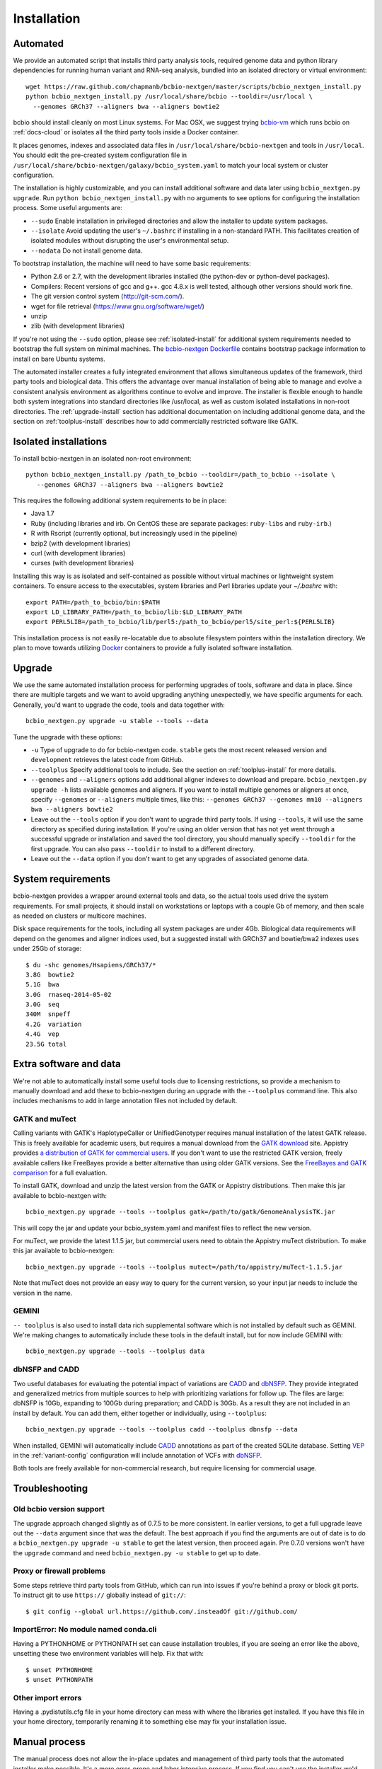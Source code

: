 Installation
------------

Automated
=========

We provide an automated script that installs third party analysis tools,
required genome data and python library dependencies for running human variant
and RNA-seq analysis, bundled into an isolated directory or virtual environment::

     wget https://raw.github.com/chapmanb/bcbio-nextgen/master/scripts/bcbio_nextgen_install.py
     python bcbio_nextgen_install.py /usr/local/share/bcbio --tooldir=/usr/local \
       --genomes GRCh37 --aligners bwa --aligners bowtie2

bcbio should install cleanly on most Linux systems. For Mac OSX, we suggest
trying `bcbio-vm <https://github.com/chapmanb/bcbio-nextgen-vm>`_ which runs
bcbio on :ref:`docs-cloud` or isolates all the third party tools inside a
Docker container.

It places genomes, indexes and associated data files in
``/usr/local/share/bcbio-nextgen`` and tools in ``/usr/local``. You should edit
the pre-created system configuration file in
``/usr/local/share/bcbio-nextgen/galaxy/bcbio_system.yaml``
to match your local system or cluster configuration.

The installation is highly customizable, and you can install
additional software and data later using ``bcbio_nextgen.py upgrade``.
Run ``python bcbio_nextgen_install.py`` with no arguments to see options
for configuring the installation process. Some useful arguments are:

- ``--sudo`` Enable installation in privileged directories and allow the
  installer to update system packages.
- ``--isolate`` Avoid updating the user's ``~/.bashrc`` if installing in a
  non-standard PATH. This facilitates creation of isolated modules
  without disrupting the user's environmental setup.
- ``--nodata`` Do not install genome data.

To bootstrap installation, the machine will need to have some basic
requirements:

- Python 2.6 or 2.7, with the development libraries
  installed (the python-dev or python-devel packages).
- Compilers: Recent versions of gcc and g++. gcc 4.8.x is well tested,
  although other versions should work fine.
- The git version control system (http://git-scm.com/).
- wget for file retrieval (https://www.gnu.org/software/wget/)
- unzip
- zlib (with development libraries)

If you're not using the ``--sudo`` option, please see :ref:`isolated-install`
for additional system requirements needed to bootstrap the full system on
minimal machines. The
`bcbio-nextgen Dockerfile <https://github.com/chapmanb/bcbio-nextgen/blob/master/Dockerfile#L5>`_
contains bootstrap package information to install on bare Ubuntu systems.

The automated installer creates a fully integrated environment that
allows simultaneous updates of the framework, third party tools and
biological data. This offers the advantage over manual installation of
being able to manage and evolve a consistent analysis environment as
algorithms continue to evolve and improve. The installer is flexible
enough to handle both system integrations into standard directories
like /usr/local, as well as custom isolated installations in non-root
directories. The :ref:`upgrade-install` section has additional
documentation on including additional genome data, and the section on
:ref:`toolplus-install` describes how to add commercially restricted software
like GATK.

.. _isolated-install:

Isolated installations
======================

To install bcbio-nextgen in an isolated non-root environment::

    python bcbio_nextgen_install.py /path_to_bcbio --tooldir=/path_to_bcbio --isolate \
       --genomes GRCh37 --aligners bwa --aligners bowtie2

This requires the following additional system requirements to be in place:

- Java 1.7
- Ruby (including libraries and irb. On CentOS these are separate packages:
  ``ruby-libs`` and ``ruby-irb``.)
- R with Rscript (currently optional, but increasingly used in the pipeline)
- bzip2 (with development libraries)
- curl (with development libraries)
- curses (with development libraries)

Installing this way is as isolated and self-contained as possible
without virtual machines or lightweight system containers. To ensure
access to the executables, system libraries and Perl libraries update
your `~/.bashrc` with::

    export PATH=/path_to_bcbio/bin:$PATH
    export LD_LIBRARY_PATH=/path_to_bcbio/lib:$LD_LIBRARY_PATH
    export PERL5LIB=/path_to_bcbio/lib/perl5:/path_to_bcbio/perl5/site_perl:${PERL5LIB}

This installation process is not easily re-locatable due to absolute
filesystem pointers within the installation directory. We plan to move
towards utilizing `Docker`_ containers to provide a fully isolated software
installation.

.. _Docker: http://www.docker.io/

.. _upgrade-install:

Upgrade
=======

We use the same automated installation process for performing upgrades
of tools, software and data in place. Since there are multiple targets
and we want to avoid upgrading anything unexpectedly, we have specific
arguments for each. Generally, you'd want to upgrade the code, tools
and data together with::

  bcbio_nextgen.py upgrade -u stable --tools --data

Tune the upgrade with these options:

- ``-u`` Type of upgrade to do for bcbio-nextgen code. ``stable``
  gets the most recent released version and ``development``
  retrieves the latest code from GitHub.

- ``--toolplus`` Specify additional tools to include. See the section on
  :ref:`toolplus-install` for more details.

- ``--genomes`` and ``--aligners`` options add additional aligner
  indexes to download and prepare. ``bcbio_nextgen.py upgrade -h`` lists
  available genomes and aligners. If you want to install multiple genomes or
  aligners at once, specify ``--genomes`` or ``--aligners``
  multiple times, like this:
  ``--genomes GRCh37 --genomes mm10 --aligners bwa --aligners bowtie2``

- Leave out the ``--tools`` option if you don't want to upgrade third party
  tools. If using ``--tools``, it will use the same directory as specified
  during installation. If you're using an older version that has not yet went
  through a successful upgrade or installation and saved the tool directory, you
  should manually specify ``--tooldir`` for the first upgrade. You can also pass
  ``--tooldir`` to install to a different directory.

- Leave out the ``--data`` option if you don't want to get any upgrades
  of associated genome data.

.. _toolplus-install:

System requirements
===================

bcbio-nextgen provides a wrapper around external tools and data, so the actual
tools used drive the system requirements. For small projects, it should install
on workstations or laptops with a couple Gb of memory, and then scale as needed
on clusters or multicore machines.

Disk space requirements for the tools, including all system packages are under
4Gb. Biological data requirements will depend on the genomes and aligner indices
used, but a suggested install with GRCh37 and bowtie/bwa2 indexes uses
under 25Gb of storage::

    $ du -shc genomes/Hsapiens/GRCh37/*
    3.8G  bowtie2
    5.1G  bwa
    3.0G  rnaseq-2014-05-02
    3.0G  seq
    340M  snpeff
    4.2G  variation
    4.4G  vep
    23.5G total

.. _extra-install:

Extra software and data
=======================

We're not able to automatically install some useful tools due to licensing
restrictions, so provide a mechanism to manually download and add these to
bcbio-nextgen during an upgrade with the ``--toolplus`` command line. This also
includes mechanisms to add in large annotation files not included by default.

GATK and muTect
~~~~~~~~~~~~~~~

Calling variants with GATK's HaplotypeCaller or UnifiedGenotyper requires manual
installation of the latest GATK release. This is freely available for academic
users, but requires a manual download from the `GATK download`_ site.  Appistry
provides `a distribution of GATK for commercial users`_. If you don't want to use the restricted
GATK version, freely available callers like FreeBayes provide a better
alternative than using older GATK versions. See the `FreeBayes and GATK comparison`_
for a full evaluation.

To install GATK, download and unzip the latest version from the GATK or Appistry
distributions. Then make this jar available to bcbio-nextgen with::

    bcbio_nextgen.py upgrade --tools --toolplus gatk=/path/to/gatk/GenomeAnalysisTK.jar

This will copy the jar and update your bcbio_system.yaml and manifest files to
reflect the new version.

For muTect, we provide the latest 1.1.5 jar, but commercial users need to obtain
the Appistry muTect distribution. To make this jar available to bcbio-nextgen::

    bcbio_nextgen.py upgrade --tools --toolplus mutect=/path/to/appistry/muTect-1.1.5.jar

Note that muTect does not provide an easy way to query for the current version,
so your input jar needs to include the version in the name.

GEMINI
~~~~~~

``-- toolplus`` is also used to install data rich supplemental software which is
not installed by default such as GEMINI. We're making changes to automatically
include these tools in the default install, but for now include  GEMINI with::

    bcbio_nextgen.py upgrade --tools --toolplus data

dbNSFP and CADD
~~~~~~~~~~~~~~~

Two useful databases for evaluating the potential impact of variations are
`CADD`_ and `dbNSFP`_. They provide integrated and generalized metrics from
multiple sources to help with prioritizing variations for follow up. The files
are large: dbNSFP is 10Gb, expanding to 100Gb during preparation; and CADD is
30Gb. As a result they are not included in an install by default. You can add them,
either together or individually, using ``--toolplus``::

    bcbio_nextgen.py upgrade --tools --toolplus cadd --toolplus dbnsfp --data

When installed, GEMINI will automatically include `CADD`_ annotations as part of
the created SQLite database. Setting `VEP`_ in the :ref:`variant-config`
configuration will include annotation of VCFs with `dbNSFP`_.

Both tools are freely available for non-commercial research, but require licensing
for commercial usage.

.. _CADD: http://cadd.gs.washington.edu/home
.. _dbNSFP: https://sites.google.com/site/jpopgen/dbNSFP
.. _VEP: http://www.ensembl.org/info/docs/tools/vep/index.html
.. _GATK download: http://www.broadinstitute.org/gatk/download
.. _a distribution of GATK for commercial users: http://www.appistry.com/gatk
.. _FreeBayes and GATK comparison: http://bcbio.wordpress.com/2013/10/21/updated-comparison-of-variant-detection-methods-ensemble-freebayes-and-minimal-bam-preparation-pipelines/

Troubleshooting
===============

Old bcbio version support
~~~~~~~~~~~~~~~~~~~~~~~~~

The upgrade approach changed slightly as of 0.7.5 to be more
consistent.  In earlier versions, to get a full upgrade leave out the
``--data`` argument since that was the default. The best approach if
you find the arguments are out of date is to do a ``bcbio_nextgen.py
upgrade -u stable`` to get the latest version, then proceed
again. Pre 0.7.0 versions won't have the ``upgrade`` command and need
``bcbio_nextgen.py -u stable`` to get up to date.

Proxy or firewall problems
~~~~~~~~~~~~~~~~~~~~~~~~~~

Some steps retrieve third party tools from GitHub, which can run into
issues if you're behind a proxy or block git ports. To instruct git to
use ``https://`` globally instead of ``git://``::

    $ git config --global url.https://github.com/.insteadOf git://github.com/


ImportError: No module named conda.cli
~~~~~~~~~~~~~~~~~~~~~~~~~~~~~~~~~~~~~~
Having a PYTHONHOME or PYTHONPATH set can cause installation troubles,
if you are seeing an error like the above, unsetting these two environment
variables will help. Fix that with::

    $ unset PYTHONHOME
    $ unset PYTHONPATH

Other import errors
~~~~~~~~~~~~~~~~~~~
Having a .pydistutils.cfg file in your home directory can mess with
where the libraries get installed. If you have this file in your
home directory, temporarily renaming it to something else may fix
your installation issue.

Manual process
==============

The manual process does not allow the in-place updates and management
of third party tools that the automated installer make possible. It's
a more error-prone and labor intensive process. If you find you can't
use the installer we'd love to hear why to make it more amenable to
your system.

Python code
~~~~~~~~~~~

You can install the latest release code with::

      pip install --upgrade bcbio-nextgen

Or the latest development version from GitHub::

      git clone https://github.com/chapmanb/bcbio-nextgen.git
      cd bcbio-nextgen && python setup.py build && sudo python setup.py install

This requires Python 2.7. The setup script installs
required Python library dependencies. If you'd like to install the
programs and libraries locally instead of globally, `virtualenv`_
creates an isolated, local Python installation that does not require
system install privileges.

.. _virtualenv: http://www.virtualenv.org/en/latest/

Tool Requirements
~~~~~~~~~~~~~~~~~

The code drives a number of next-generation sequencing analysis tools
that you need to install on any machines involved in the processing. The
`CloudBioLinux`_ toolkit provides automated scripts to help with installation
for both software and associated data files::

    fab -f cloudbiolinux/fabfile.py -H localhost install_biolinux:flavor=ngs_pipeline_minimal

You can also install them manually, adjusting locations in the
``resources`` section of your ``bcbio_system.yaml`` configuration file
as needed.  The CloudBioLinux infrastructure provides a full list of third party
software installed with bcbio-nextgen:

- `packages-homebrew.yaml`_ -- All third party tools installed through the
  Homebrew/Linuxbrew package manager.
- `custom.yaml`_ -- All third party tools installed via CloudBioLinux's custom
  installation procedure.

.. _CloudBioLinux: http://cloudbiolinux.org
.. _packages-homebrew.yaml: https://github.com/chapmanb/cloudbiolinux/blob/master/contrib/flavor/ngs_pipeline_minimal/packages-homebrew.yaml
.. _custom.yaml : https://github.com/chapmanb/cloudbiolinux/blob/master/contrib/flavor/ngs_pipeline_minimal/custom.yaml

.. _data-requirements:

Data requirements
~~~~~~~~~~~~~~~~~

In addition to existing bioinformatics software the pipeline requires
associated data files for reference genomes, including pre-built indexes
for aligners. The `CloudBioLinux`_ toolkit again provides an automated
way to download and prepare these reference genomes::

    fab -f data_fabfile.py -H localhost -c your_fabricrc.txt install_data_s3:your_biodata.yaml

The `biodata.yaml`_ file contains information about what genomes to
download. The `fabricrc.txt`_ describes where to install the genomes
by adjusting the ``data_files`` variable. This creates a tree
structure that includes a set of Galaxy-style location files to
describe locations of indexes::

    ├── galaxy
    │   ├── tool-data
    │   │   ├── alignseq.loc
    │   │   ├── bowtie_indices.loc
    │   │   ├── bwa_index.loc
    │   │   ├── sam_fa_indices.loc
    │   │   └── twobit.loc
    │   └── tool_data_table_conf.xml
    ├── genomes
    │   ├── Hsapiens
    │   │   ├── GRCh37
    │   │   └── hg19
    │   └── phiX174
    │       └── phix
    └── liftOver

Individual genome directories contain indexes for aligners in
individual sub-directories prefixed by the aligner name. This
structured scheme helps manage aligners that don't have native Galaxy
`.loc` files. The automated installer will download and set this up
automatically::

    `-- phix
        |-- bowtie
        |   |-- phix.1.ebwt
        |   |-- phix.2.ebwt
        |   |-- phix.3.ebwt
        |   |-- phix.4.ebwt
        |   |-- phix.rev.1.ebwt
        |   `-- phix.rev.2.ebwt
        |-- bowtie2
        |   |-- phix.1.bt2
        |   |-- phix.2.bt2
        |   |-- phix.3.bt2
        |   |-- phix.4.bt2
        |   |-- phix.rev.1.bt2
        |   `-- phix.rev.2.bt2
        |-- bwa
        |   |-- phix.fa.amb
        |   |-- phix.fa.ann
        |   |-- phix.fa.bwt
        |   |-- phix.fa.pac
        |   |-- phix.fa.rbwt
        |   |-- phix.fa.rpac
        |   |-- phix.fa.rsa
        |   `-- phix.fa.sa
        |-- novoalign
        |   `-- phix
        |-- seq
        |   |-- phix.dict
        |   |-- phix.fa
        |   `-- phix.fa.fai
        `-- ucsc
            `-- phix.2bit

.. _fabricrc.txt: https://github.com/chapmanb/cloudbiolinux/blob/master/config/fabricrc.txt
.. _biodata.yaml: https://github.com/chapmanb/cloudbiolinux/blob/master/config/biodata.yaml
